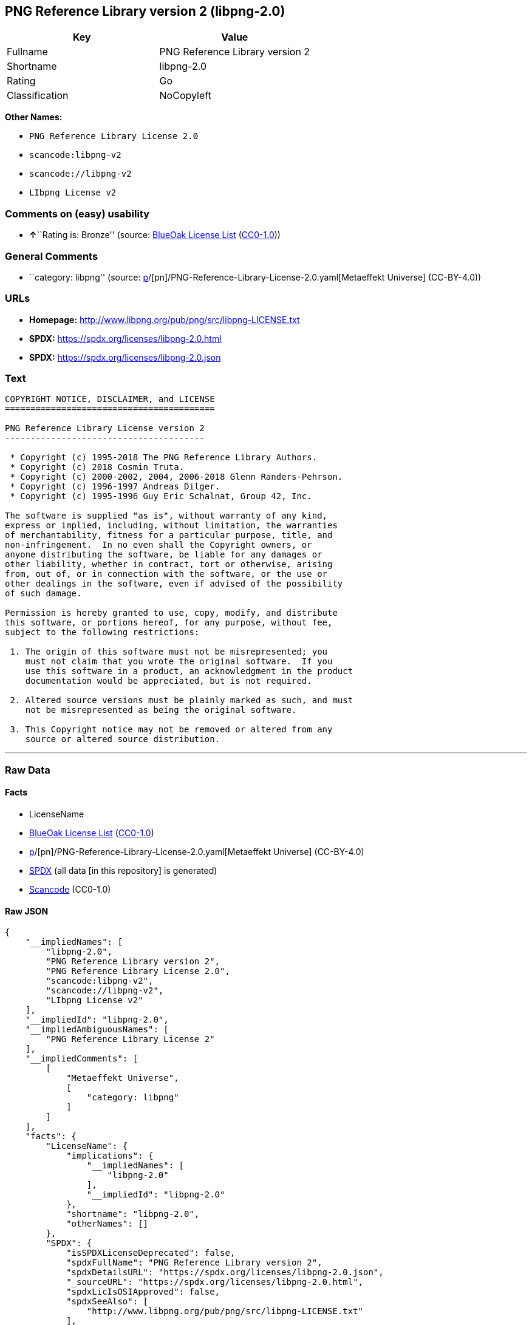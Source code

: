== PNG Reference Library version 2 (libpng-2.0)

[cols=",",options="header",]
|===
|Key |Value
|Fullname |PNG Reference Library version 2
|Shortname |libpng-2.0
|Rating |Go
|Classification |NoCopyleft
|===

*Other Names:*

* `PNG Reference Library License 2.0`
* `scancode:libpng-v2`
* `scancode://libpng-v2`
* `LIbpng License v2`

=== Comments on (easy) usability

* **↑**``Rating is: Bronze'' (source:
https://blueoakcouncil.org/list[BlueOak License List]
(https://raw.githubusercontent.com/blueoakcouncil/blue-oak-list-npm-package/master/LICENSE[CC0-1.0]))

=== General Comments

* ``category: libpng'' (source:
https://github.com/org-metaeffekt/metaeffekt-universe/blob/main/src/main/resources/ae-universe/[p]/[pn]/PNG-Reference-Library-License-2.0.yaml[Metaeffekt
Universe] (CC-BY-4.0))

=== URLs

* *Homepage:* http://www.libpng.org/pub/png/src/libpng-LICENSE.txt
* *SPDX:* https://spdx.org/licenses/libpng-2.0.html
* *SPDX:* https://spdx.org/licenses/libpng-2.0.json

=== Text

....
COPYRIGHT NOTICE, DISCLAIMER, and LICENSE
=========================================

PNG Reference Library License version 2
---------------------------------------

 * Copyright (c) 1995-2018 The PNG Reference Library Authors.
 * Copyright (c) 2018 Cosmin Truta.
 * Copyright (c) 2000-2002, 2004, 2006-2018 Glenn Randers-Pehrson.
 * Copyright (c) 1996-1997 Andreas Dilger.
 * Copyright (c) 1995-1996 Guy Eric Schalnat, Group 42, Inc.

The software is supplied "as is", without warranty of any kind,
express or implied, including, without limitation, the warranties
of merchantability, fitness for a particular purpose, title, and
non-infringement.  In no even shall the Copyright owners, or
anyone distributing the software, be liable for any damages or
other liability, whether in contract, tort or otherwise, arising
from, out of, or in connection with the software, or the use or
other dealings in the software, even if advised of the possibility
of such damage.

Permission is hereby granted to use, copy, modify, and distribute
this software, or portions hereof, for any purpose, without fee,
subject to the following restrictions:

 1. The origin of this software must not be misrepresented; you
    must not claim that you wrote the original software.  If you
    use this software in a product, an acknowledgment in the product
    documentation would be appreciated, but is not required.

 2. Altered source versions must be plainly marked as such, and must
    not be misrepresented as being the original software.

 3. This Copyright notice may not be removed or altered from any
    source or altered source distribution.

....

'''''

=== Raw Data

==== Facts

* LicenseName
* https://blueoakcouncil.org/list[BlueOak License List]
(https://raw.githubusercontent.com/blueoakcouncil/blue-oak-list-npm-package/master/LICENSE[CC0-1.0])
* https://github.com/org-metaeffekt/metaeffekt-universe/blob/main/src/main/resources/ae-universe/[p]/[pn]/PNG-Reference-Library-License-2.0.yaml[Metaeffekt
Universe] (CC-BY-4.0)
* https://spdx.org/licenses/libpng-2.0.html[SPDX] (all data [in this
repository] is generated)
* https://github.com/nexB/scancode-toolkit/blob/develop/src/licensedcode/data/licenses/libpng-v2.yml[Scancode]
(CC0-1.0)

==== Raw JSON

....
{
    "__impliedNames": [
        "libpng-2.0",
        "PNG Reference Library version 2",
        "PNG Reference Library License 2.0",
        "scancode:libpng-v2",
        "scancode://libpng-v2",
        "LIbpng License v2"
    ],
    "__impliedId": "libpng-2.0",
    "__impliedAmbiguousNames": [
        "PNG Reference Library License 2"
    ],
    "__impliedComments": [
        [
            "Metaeffekt Universe",
            [
                "category: libpng"
            ]
        ]
    ],
    "facts": {
        "LicenseName": {
            "implications": {
                "__impliedNames": [
                    "libpng-2.0"
                ],
                "__impliedId": "libpng-2.0"
            },
            "shortname": "libpng-2.0",
            "otherNames": []
        },
        "SPDX": {
            "isSPDXLicenseDeprecated": false,
            "spdxFullName": "PNG Reference Library version 2",
            "spdxDetailsURL": "https://spdx.org/licenses/libpng-2.0.json",
            "_sourceURL": "https://spdx.org/licenses/libpng-2.0.html",
            "spdxLicIsOSIApproved": false,
            "spdxSeeAlso": [
                "http://www.libpng.org/pub/png/src/libpng-LICENSE.txt"
            ],
            "_implications": {
                "__impliedNames": [
                    "libpng-2.0",
                    "PNG Reference Library version 2"
                ],
                "__impliedId": "libpng-2.0",
                "__isOsiApproved": false,
                "__impliedURLs": [
                    [
                        "SPDX",
                        "https://spdx.org/licenses/libpng-2.0.json"
                    ],
                    [
                        null,
                        "http://www.libpng.org/pub/png/src/libpng-LICENSE.txt"
                    ]
                ]
            },
            "spdxLicenseId": "libpng-2.0"
        },
        "Scancode": {
            "otherUrls": null,
            "homepageUrl": "http://www.libpng.org/pub/png/src/libpng-LICENSE.txt",
            "shortName": "LIbpng License v2",
            "textUrls": null,
            "text": "COPYRIGHT NOTICE, DISCLAIMER, and LICENSE\n=========================================\n\nPNG Reference Library License version 2\n---------------------------------------\n\n * Copyright (c) 1995-2018 The PNG Reference Library Authors.\n * Copyright (c) 2018 Cosmin Truta.\n * Copyright (c) 2000-2002, 2004, 2006-2018 Glenn Randers-Pehrson.\n * Copyright (c) 1996-1997 Andreas Dilger.\n * Copyright (c) 1995-1996 Guy Eric Schalnat, Group 42, Inc.\n\nThe software is supplied \"as is\", without warranty of any kind,\nexpress or implied, including, without limitation, the warranties\nof merchantability, fitness for a particular purpose, title, and\nnon-infringement.  In no even shall the Copyright owners, or\nanyone distributing the software, be liable for any damages or\nother liability, whether in contract, tort or otherwise, arising\nfrom, out of, or in connection with the software, or the use or\nother dealings in the software, even if advised of the possibility\nof such damage.\n\nPermission is hereby granted to use, copy, modify, and distribute\nthis software, or portions hereof, for any purpose, without fee,\nsubject to the following restrictions:\n\n 1. The origin of this software must not be misrepresented; you\n    must not claim that you wrote the original software.  If you\n    use this software in a product, an acknowledgment in the product\n    documentation would be appreciated, but is not required.\n\n 2. Altered source versions must be plainly marked as such, and must\n    not be misrepresented as being the original software.\n\n 3. This Copyright notice may not be removed or altered from any\n    source or altered source distribution.\n\n",
            "category": "Permissive",
            "osiUrl": null,
            "owner": "libpng",
            "_sourceURL": "https://github.com/nexB/scancode-toolkit/blob/develop/src/licensedcode/data/licenses/libpng-v2.yml",
            "key": "libpng-v2",
            "name": "PNG Reference Library License version 2",
            "spdxId": "libpng-2.0",
            "notes": null,
            "_implications": {
                "__impliedNames": [
                    "scancode://libpng-v2",
                    "LIbpng License v2",
                    "libpng-2.0"
                ],
                "__impliedId": "libpng-2.0",
                "__impliedCopyleft": [
                    [
                        "Scancode",
                        "NoCopyleft"
                    ]
                ],
                "__calculatedCopyleft": "NoCopyleft",
                "__impliedText": "COPYRIGHT NOTICE, DISCLAIMER, and LICENSE\n=========================================\n\nPNG Reference Library License version 2\n---------------------------------------\n\n * Copyright (c) 1995-2018 The PNG Reference Library Authors.\n * Copyright (c) 2018 Cosmin Truta.\n * Copyright (c) 2000-2002, 2004, 2006-2018 Glenn Randers-Pehrson.\n * Copyright (c) 1996-1997 Andreas Dilger.\n * Copyright (c) 1995-1996 Guy Eric Schalnat, Group 42, Inc.\n\nThe software is supplied \"as is\", without warranty of any kind,\nexpress or implied, including, without limitation, the warranties\nof merchantability, fitness for a particular purpose, title, and\nnon-infringement.  In no even shall the Copyright owners, or\nanyone distributing the software, be liable for any damages or\nother liability, whether in contract, tort or otherwise, arising\nfrom, out of, or in connection with the software, or the use or\nother dealings in the software, even if advised of the possibility\nof such damage.\n\nPermission is hereby granted to use, copy, modify, and distribute\nthis software, or portions hereof, for any purpose, without fee,\nsubject to the following restrictions:\n\n 1. The origin of this software must not be misrepresented; you\n    must not claim that you wrote the original software.  If you\n    use this software in a product, an acknowledgment in the product\n    documentation would be appreciated, but is not required.\n\n 2. Altered source versions must be plainly marked as such, and must\n    not be misrepresented as being the original software.\n\n 3. This Copyright notice may not be removed or altered from any\n    source or altered source distribution.\n\n",
                "__impliedURLs": [
                    [
                        "Homepage",
                        "http://www.libpng.org/pub/png/src/libpng-LICENSE.txt"
                    ]
                ]
            }
        },
        "Metaeffekt Universe": {
            "spdxIdentifier": "libpng-2.0",
            "shortName": null,
            "category": "libpng",
            "alternativeNames": [
                "PNG Reference Library License 2"
            ],
            "_sourceURL": "https://github.com/org-metaeffekt/metaeffekt-universe/blob/main/src/main/resources/ae-universe/[p]/[pn]/PNG-Reference-Library-License-2.0.yaml",
            "otherIds": [
                "scancode:libpng-v2"
            ],
            "canonicalName": "PNG Reference Library License 2.0",
            "_implications": {
                "__impliedNames": [
                    "PNG Reference Library License 2.0",
                    "libpng-2.0",
                    "scancode:libpng-v2"
                ],
                "__impliedId": "libpng-2.0",
                "__impliedAmbiguousNames": [
                    "PNG Reference Library License 2"
                ],
                "__impliedComments": [
                    [
                        "Metaeffekt Universe",
                        [
                            "category: libpng"
                        ]
                    ]
                ]
            }
        },
        "BlueOak License List": {
            "BlueOakRating": "Bronze",
            "url": "https://spdx.org/licenses/libpng-2.0.html",
            "isPermissive": true,
            "_sourceURL": "https://blueoakcouncil.org/list",
            "name": "PNG Reference Library version 2",
            "id": "libpng-2.0",
            "_implications": {
                "__impliedNames": [
                    "libpng-2.0",
                    "PNG Reference Library version 2"
                ],
                "__impliedJudgement": [
                    [
                        "BlueOak License List",
                        {
                            "tag": "PositiveJudgement",
                            "contents": "Rating is: Bronze"
                        }
                    ]
                ],
                "__impliedCopyleft": [
                    [
                        "BlueOak License List",
                        "NoCopyleft"
                    ]
                ],
                "__calculatedCopyleft": "NoCopyleft",
                "__impliedURLs": [
                    [
                        "SPDX",
                        "https://spdx.org/licenses/libpng-2.0.html"
                    ]
                ]
            }
        }
    },
    "__impliedJudgement": [
        [
            "BlueOak License List",
            {
                "tag": "PositiveJudgement",
                "contents": "Rating is: Bronze"
            }
        ]
    ],
    "__impliedCopyleft": [
        [
            "BlueOak License List",
            "NoCopyleft"
        ],
        [
            "Scancode",
            "NoCopyleft"
        ]
    ],
    "__calculatedCopyleft": "NoCopyleft",
    "__isOsiApproved": false,
    "__impliedText": "COPYRIGHT NOTICE, DISCLAIMER, and LICENSE\n=========================================\n\nPNG Reference Library License version 2\n---------------------------------------\n\n * Copyright (c) 1995-2018 The PNG Reference Library Authors.\n * Copyright (c) 2018 Cosmin Truta.\n * Copyright (c) 2000-2002, 2004, 2006-2018 Glenn Randers-Pehrson.\n * Copyright (c) 1996-1997 Andreas Dilger.\n * Copyright (c) 1995-1996 Guy Eric Schalnat, Group 42, Inc.\n\nThe software is supplied \"as is\", without warranty of any kind,\nexpress or implied, including, without limitation, the warranties\nof merchantability, fitness for a particular purpose, title, and\nnon-infringement.  In no even shall the Copyright owners, or\nanyone distributing the software, be liable for any damages or\nother liability, whether in contract, tort or otherwise, arising\nfrom, out of, or in connection with the software, or the use or\nother dealings in the software, even if advised of the possibility\nof such damage.\n\nPermission is hereby granted to use, copy, modify, and distribute\nthis software, or portions hereof, for any purpose, without fee,\nsubject to the following restrictions:\n\n 1. The origin of this software must not be misrepresented; you\n    must not claim that you wrote the original software.  If you\n    use this software in a product, an acknowledgment in the product\n    documentation would be appreciated, but is not required.\n\n 2. Altered source versions must be plainly marked as such, and must\n    not be misrepresented as being the original software.\n\n 3. This Copyright notice may not be removed or altered from any\n    source or altered source distribution.\n\n",
    "__impliedURLs": [
        [
            "SPDX",
            "https://spdx.org/licenses/libpng-2.0.html"
        ],
        [
            "SPDX",
            "https://spdx.org/licenses/libpng-2.0.json"
        ],
        [
            null,
            "http://www.libpng.org/pub/png/src/libpng-LICENSE.txt"
        ],
        [
            "Homepage",
            "http://www.libpng.org/pub/png/src/libpng-LICENSE.txt"
        ]
    ]
}
....

==== Dot Cluster Graph

../dot/libpng-2.0.svg
